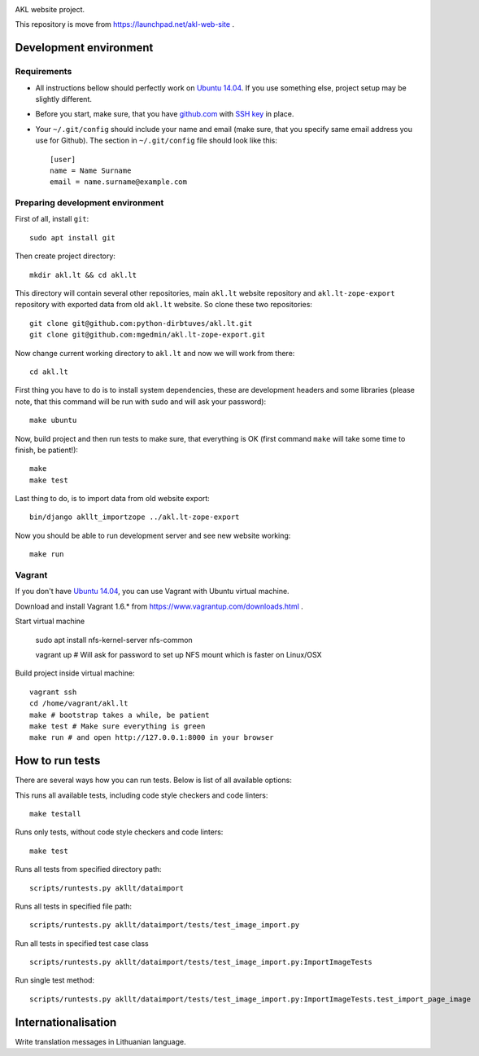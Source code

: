 .. image:: https://codeship.com/projects/3f0796c0-de09-0132-ef22-5604aedd125f/status?branch=master

AKL website project.

This repository is move from https://launchpad.net/akl-web-site .

Development environment
=======================

Requirements 
------------

- All instructions bellow should perfectly work on `Ubuntu 14.04`_. If you use
  something else, project setup may be slightly different.

.. _Ubuntu 14.04: http://www.ubuntu.com/download/desktop

- Before you start, make sure, that you have `github.com`_ with `SSH key`__ in
  place.

.. _github.com: https://github.com/
.. __: https://help.github.com/articles/generating-ssh-keys/

- Your ``~/.git/config`` should include your name and email (make sure, that you
  specify same email address you use for Github). The section in
  ``~/.git/config`` file should look like this::

      [user]
      name = Name Surname
      email = name.surname@example.com


Preparing development environment
---------------------------------

First of all, install ``git``::

    sudo apt install git

Then create project directory::

    mkdir akl.lt && cd akl.lt

This directory will contain several other repositories, main ``akl.lt`` website
repository and ``akl.lt-zope-export`` repository with exported data from old
``akl.lt`` website. So clone these two repositories::

    git clone git@github.com:python-dirbtuves/akl.lt.git 
    git clone git@github.com:mgedmin/akl.lt-zope-export.git

Now change current working directory to ``akl.lt`` and now we will work from
there::

    cd akl.lt

First thing you have to do is to install system dependencies, these are
development headers and some libraries (please note, that this command will be
run with ``sudo`` and will ask your password)::

    make ubuntu

Now, build project and then run tests to make sure, that everything is OK
(first command ``make`` will take some time to finish, be patient!)::

    make
    make test

Last thing to do, is to import data from old website export::

    bin/django akllt_importzope ../akl.lt-zope-export

Now you should be able to run development server and see new website working::

    make run

Vagrant
-------

If you don't have `Ubuntu 14.04`_, you can use Vagrant with Ubuntu virtual
machine.

Download and install Vagrant 1.6.* from https://www.vagrantup.com/downloads.html .

Start virtual machine

    sudo apt install nfs-kernel-server nfs-common

    vagrant up # Will ask for password to set up NFS mount which is faster on Linux/OSX

Build project inside virtual machine::

    vagrant ssh
    cd /home/vagrant/akl.lt
    make # bootstrap takes a while, be patient
    make test # Make sure everything is green
    make run # and open http://127.0.0.1:8000 in your browser

How to run tests
================

There are several ways how you can run tests. Below is list of all available
options:

This runs all available tests, including code style checkers and code linters::

    make testall

Runs only tests, without code style checkers and code linters::

    make test

Runs all tests from specified directory path::

    scripts/runtests.py akllt/dataimport

Runs all tests in specified file path::

    scripts/runtests.py akllt/dataimport/tests/test_image_import.py

Run all tests in specified test case class ::

    scripts/runtests.py akllt/dataimport/tests/test_image_import.py:ImportImageTests

Run single test method::

    scripts/runtests.py akllt/dataimport/tests/test_image_import.py:ImportImageTests.test_import_page_image


Internationalisation
====================

Write translation messages in Lithuanian language.
